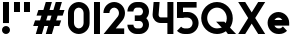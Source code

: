 SplineFontDB: 3.2
FontName: Roland
FullName: Roland
FamilyName: Roland
Weight: Bold
Copyright: Copyright (c) 2020, Roland Bernard
UComments: "2020-8-28: Created with FontForge (http://fontforge.org)"
Version: 001.000
ItalicAngle: 0
UnderlinePosition: -100
UnderlineWidth: 50
Ascent: 800
Descent: 200
InvalidEm: 0
LayerCount: 2
Layer: 0 0 "Back" 1
Layer: 1 0 "Fore" 0
XUID: [1021 36 1614478912 13530823]
FSType: 0
OS2Version: 0
OS2_WeightWidthSlopeOnly: 0
OS2_UseTypoMetrics: 1
CreationTime: 1598626489
ModificationTime: 1599073304
PfmFamily: 17
TTFWeight: 1000
TTFWidth: 5
LineGap: 90
VLineGap: 0
OS2TypoAscent: 0
OS2TypoAOffset: 1
OS2TypoDescent: 0
OS2TypoDOffset: 1
OS2TypoLinegap: 90
OS2WinAscent: 0
OS2WinAOffset: 1
OS2WinDescent: 0
OS2WinDOffset: 1
HheadAscent: 0
HheadAOffset: 1
HheadDescent: 0
HheadDOffset: 1
OS2CapHeight: 750
OS2XHeight: 500
OS2Vendor: 'PfEd'
MarkAttachClasses: 1
DEI: 91125
LangName: 1033
Encoding: ISO8859-1
UnicodeInterp: none
NameList: AGL For New Fonts
DisplaySize: -48
AntiAlias: 1
FitToEm: 0
WinInfo: 0 30 13
BeginPrivate: 1
BlueValues 23 [-20 0 500 520 750 770]
EndPrivate
BeginChars: 256 13

StartChar: space
Encoding: 32 32 0
Width: 450
Flags: W
LayerCount: 2
EndChar

StartChar: X
Encoding: 88 88 1
Width: 735
Flags: W
HStem: 0 21G<30 218.802 516.667 705.469> 730 20G<30 218.802 516.667 705.469>
LayerCount: 2
Fore
SplineSet
30 750 m 5
 205.46875 750 l 5
 367.734375 506.6015625 l 5
 530 750 l 5
 705.46875 750 l 5
 455.46875 375 l 5
 705.46875 0 l 5
 530 0 l 5
 367.734375 243.3984375 l 5
 205.46875 0 l 5
 30 0 l 5
 280 375 l 5
 30 750 l 5
EndSplineSet
EndChar

StartChar: Q
Encoding: 81 81 2
Width: 922
Flags: HW
LayerCount: 2
Fore
SplineSet
424 769.999023438 m 2xb8
 425 770 l 2
 642.263671875 770.100585938 820.001953125 592.263671875 820 375 c 2
 820 374 l 2
 819.999023438 291.453125 794.299804688 215.529296875 750.548828125 151.982421875 c 1
 902.53125 0 l 1
 697.46875 0 l 1x78
 648.017578125 49.451171875 l 1
 584.462890625 5.6953125 508.557617188 -20 426 -20 c 2
 425 -20 l 2
 207.9453125 -20 30.107421875 157.020507812 30.0009765625 374 c 2
 30 375 l 2
 29.892578125 592.061523438 207.01171875 769.899414062 424 769.999023438 c 2xb8
425 629.998046875 m 2
 288.802734375 630.004882812 179.993164062 511.197265625 180.001953125 375 c 2
 180.001953125 374 l 2
 180.010742188 237.877929688 288.862304688 119.995117188 425 120.001953125 c 2
 426 120.001953125 l 2xb8
 469.298828125 120.00390625 509.303710938 132.20703125 544.419921875 153.048828125 c 1
 402.88671875 294.58203125 l 1
 607.94921875 294.58203125 l 1
 642.763671875 259.767578125 l 1
 660.166015625 294.754882812 669.99609375 333.13671875 669.998046875 374 c 2
 669.998046875 375 l 2
 670.004882812 511.150390625 562.131835938 629.991210938 426 629.998046875 c 2
 425 629.998046875 l 2
EndSplineSet
EndChar

StartChar: e
Encoding: 101 101 3
Width: 620
Flags: W
HStem: -20 140.002<249.299 398.947> 180 140<209.875 410.125> 379.998 140.002<249.315 370.743>
CounterMasks: 1 e0
LayerCount: 2
Fore
SplineSet
310 520 m 2
 310.0546875 520 l 2
 458.258789062 519.985351562 580 398.209960938 580 250 c 2
 580 180 l 1
 209.875 180 l 1
 209.919921875 179.926757812 l 2
 231.243164062 144.8125 267.794921875 120.001953125 310 120.001953125 c 2
 335 120.001953125 l 2
 369.805664062 120.001953125 400.758789062 136.881835938 422.509765625 162.490234375 c 1
 525.583984375 59.4140625 l 1
 476.612304688 10.4423828125 409.114257812 -20 335 -20 c 2
 310 -20 l 2
 161.771484375 -20 39.96875 101.771484375 40 250 c 2
 40 250.116210938 l 2
 40.0322265625 398.291992188 161.810546875 520.014648438 310 520 c 2
310 379.998046875 m 1
 267.779296875 380.009765625 231.221679688 355.165039062 209.895507812 320.034179688 c 2
 209.875 320 l 1
 410.125 320 l 1
 410.110351562 320.0234375 l 2
 388.793945312 355.142578125 352.258789062 379.986328125 310.05859375 379.998046875 c 2
 310 379.998046875 l 1
EndSplineSet
EndChar

StartChar: exclam
Encoding: 33 33 4
Width: 300
Flags: W
HStem: -20 200<88.2613 211.739> 730 20G<75 225>
VStem: 50 200<18.2613 141.739> 75 150<250 750>
LayerCount: 2
Fore
SplineSet
75 250 m 1xd0
 75 750 l 1
 225 750 l 1
 225 250 l 1
 75 250 l 1xd0
50 80 m 0xe0
 50 135.228515625 94.771484375 180 150 180 c 0
 205.228515625 180 250 135.228515625 250 80 c 0
 250 24.771484375 205.228515625 -20 150 -20 c 0
 94.771484375 -20 50 24.771484375 50 80 c 0xe0
EndSplineSet
EndChar

StartChar: quotedbl
Encoding: 34 34 5
Width: 500
Flags: W
HStem: 500 250<50 200 300 450>
VStem: 50 150<500 750> 300 150<500 750>
LayerCount: 2
Fore
SplineSet
50 500 m 1
 50 750 l 1
 200 750 l 1
 200 500 l 1
 50 500 l 1
300 500 m 1
 300 750 l 1
 450 750 l 1
 450 500 l 1
 300 500 l 1
EndSplineSet
EndChar

StartChar: numbersign
Encoding: 35 35 6
Width: 842
Flags: W
HStem: 0 21G<95 254.51 345 504.51> 180 140<76.666 155 354.51 405 604.51 682.844> 430 140<160 238.334 437.844 488.334 687.844 766.178> 730 20G<338.333 497.844 588.333 747.844>
LayerCount: 2
Fore
SplineSet
345 750 m 1
 497.84375 750 l 1
 437.84375 570 l 1
 535 570 l 1
 595 750 l 1
 747.84375 750 l 1
 687.84375 570 l 1
 812.84375 570 l 1
 766.177734375 430 l 1
 641.17578125 430 l 1
 604.509765625 320 l 1
 729.509765625 320 l 1
 682.84375 180 l 1
 557.84375 180 l 1
 497.84375 0 l 1
 345 0 l 1
 405 180 l 1
 307.84375 180 l 1
 247.84375 0 l 1
 95 0 l 1
 155 180 l 1
 30 180 l 1
 76.666015625 320 l 1
 201.66796875 320 l 1
 238.333984375 430 l 1
 113.333984375 430 l 1
 160 570 l 1
 285 570 l 1
 345 750 l 1
391.17578125 430 m 1
 354.509765625 320 l 1
 451.66796875 320 l 1
 488.333984375 430 l 1
 391.17578125 430 l 1
EndSplineSet
EndChar

StartChar: zero
Encoding: 48 48 7
Width: 640
Flags: HW
LayerCount: 2
Fore
SplineSet
320 770 m 0
 468.228515625 770 590 648.228515625 590 500 c 2
 590 250 l 2
 590 101.771484375 468.228515625 -20 320 -20 c 0
 171.771484375 -20 50 101.771484375 50 250 c 2
 50 500 l 2
 50 648.228515625 171.771484375 770 320 770 c 0
320 630 m 0
 252.837890625 630 200 567.162109375 200 500 c 2
 200 250 l 2
 200 182.837890625 252.837890625 120 320 120 c 0
 387.162109375 120 440 182.837890625 440 250 c 2
 440 500 l 2
 440 567.162109375 387.162109375 630 320 630 c 0
EndSplineSet
EndChar

StartChar: one
Encoding: 49 49 8
Width: 250
Flags: HWO
LayerCount: 2
Fore
SplineSet
50 750 m 5
 200 750 l 5
 200 0 l 5
 50 0 l 5
 50 608.916015625 l 5
 50 608.986328125 l 5
 50 750 l 5
EndSplineSet
EndChar

StartChar: two
Encoding: 50 50 9
Width: 610
Flags: HW
LayerCount: 2
Fore
SplineSet
305 770 m 2
 305.103515625 770 l 2
 453.28515625 769.971679688 575 648.194335938 575 500 c 0
 575 433.147460938 550.224609375 371.682617188 509.4296875 324.337890625 c 2
 343.6640625 140 l 1
 555 140 l 1
 555 0 l 1
 41 0 l 1
 398.3125 419.818359375 l 2
 415.053710938 442.548828125 425 470.866210938 425 500 c 0
 425 567.127929688 372.216796875 629.967773438 305.103515625 630 c 2
 305 630 l 2
 237.837890625 630.032226562 185 567.162109375 185 500 c 1
 35 500 l 1
 35 648.228515625 156.771484375 770.028320312 305 770 c 2
EndSplineSet
EndChar

StartChar: three
Encoding: 51 51 10
Width: 620
Flags: HW
LayerCount: 2
Fore
SplineSet
267.5 770 m 2
 342.620117188 770 l 2
 470.083984375 770 575.028320312 664.977539062 575 537.5 c 2
 575 537.41015625 l 2
 574.986328125 474.467773438 549.362304688 417.032226562 508.1015625 375 c 1
 549.3828125 332.947265625 575 275.477539062 575 212.5 c 2
 575 212.404296875 l 2
 575 84.9541015625 470.02734375 -20 342.57421875 -20 c 2
 267.5 -20 l 2
 139.982421875 -20 35 84.982421875 35 212.5 c 1
 185 212.5 l 1
 185 166.047851562 221.047851562 120 267.5 120 c 2
 342.586914062 120 l 2
 388.975585938 120 424.986328125 166.033203125 425 212.43359375 c 2
 425 212.5 l 2
 425.013671875 258.952148438 388.952148438 305 342.5 305 c 2
 219.5 305 l 1
 219.5 445 l 1
 342.5 445 l 2
 388.923828125 445 424.977539062 490.993164062 425 537.416992188 c 2
 425 537.5 l 2
 425.022460938 583.938476562 388.97265625 630 342.540039062 630 c 2
 267.5 630 l 2
 221.047851562 630 185 583.952148438 185 537.5 c 1
 35 537.5 l 1
 35 665.017578125 139.982421875 770 267.5 770 c 2
EndSplineSet
EndChar

StartChar: four
Encoding: 52 52 11
Width: 610
Flags: HW
LayerCount: 2
Fore
SplineSet
65.50390625 750 m 1
 216.044921875 750 l 1
 190.177734375 454.359375 l 2
 190.069335938 452.90234375 190 451.446289062 190 450 c 0
 190 421.497070312 211.497070312 390 240 390 c 2
 410 390 l 1
 410 750 l 1
 560 750 l 1
 560 0 l 1
 410 0 l 1
 410 250 l 1
 240 250 l 2
 130.431640625 250 40 340.431640625 40 450 c 0
 40 455.870117188 40.275390625 461.680664062 40.783203125 467.4296875 c 2
 65.50390625 750 l 1
EndSplineSet
EndChar

StartChar: five
Encoding: 53 53 12
Width: 630
Flags: HW
LayerCount: 2
Fore
SplineSet
50.119140625 750 m 1
 540.09765625 750 l 1
 540.09765625 610 l 1
 200.046875 610 l 1
 200 516.896484375 l 1
 213.287109375 518.9375 226.880859375 520 240.705078125 520 c 2
 320.158203125 520 l 2
 468.359375 520 590.09765625 398.208984375 590.09765625 250 c 2
 590.09765625 249.927734375 l 2
 590.09765625 101.74609375 468.326171875 -20 320.140625 -20 c 2
 240.705078125 -20 l 2
 166.590820312 -20 99.0908203125 10.4423828125 50.119140625 59.4140625 c 1
 153.19140625 162.486328125 l 1
 174.942382812 136.877929688 205.899414062 120 240.705078125 120 c 2
 320.166015625 120 l 2
 387.263671875 120 440.09765625 182.798828125 440.09765625 249.90234375 c 2
 440.09765625 250 l 2
 440.09765625 317.145507812 387.288085938 380 320.150390625 380 c 2
 240.705078125 380 l 2
 226.36328125 380 212.677734375 377.127929688 200.017578125 371.966796875 c 1
 50 371.966796875 l 1
 50.119140625 750 l 1
EndSplineSet
EndChar
EndChars
EndSplineFont
